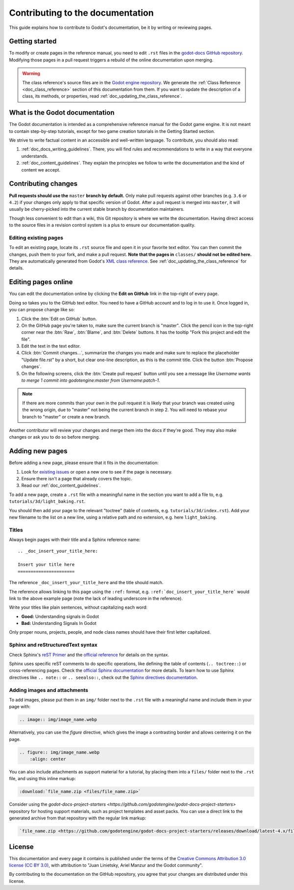 .. _doc_contributing_to_the_documentation:

Contributing to the documentation
=================================

This guide explains how to contribute to Godot's documentation, be it by
writing or reviewing pages.

.. seealso::

   If you want to translate pages or the class reference from English to other
   languages, read :ref:`doc_editor_and_docs_localization`.

Getting started
---------------

To modify or create pages in the reference manual, you need to edit ``.rst``
files in the `godot-docs GitHub repository
<https://github.com/godotengine/godot-docs>`_. Modifying those pages in a pull
request triggers a rebuild of the online documentation upon merging.

.. seealso:: For details on Git usage and the pull request workflow, please
             refer to the :ref:`doc_pr_workflow` page. Most of what it describes
             regarding the main godotengine/godot repository is also valid for
             the docs repository.

.. warning:: The class reference's source files are in the `Godot engine
             repository <https://github.com/godotengine/godot>`_. We generate
             the :ref:`Class Reference <doc_class_reference>` section of this documentation
             from them. If you want to update the description of a class, its
             methods, or properties, read
             :ref:`doc_updating_the_class_reference`.

What is the Godot documentation
-------------------------------

The Godot documentation is intended as a comprehensive reference manual for the
Godot game engine. It is not meant to contain step-by-step tutorials, except for
two game creation tutorials in the Getting Started section.

We strive to write factual content in an accessible and well-written language. To
contribute, you should also read:

1. :ref:`doc_docs_writing_guidelines`. There, you will find rules and
   recommendations to write in a way that everyone understands.
2. :ref:`doc_content_guidelines`. They explain the principles we follow to write the
   documentation and the kind of content we accept.

Contributing changes
--------------------

**Pull requests should use the** ``master`` **branch by default.** Only make pull
requests against other branches (e.g. ``3.6`` or ``4.2``) if your changes only
apply to that specific version of Godot. After a pull request is merged into
``master``, it will usually be cherry-picked into the current stable branch by
documentation maintainers.

Though less convenient to edit than a wiki, this Git repository is where we
write the documentation. Having direct access to the source files in a revision
control system is a plus to ensure our documentation quality.

Editing existing pages
~~~~~~~~~~~~~~~~~~~~~~

To edit an existing page, locate its ``.rst`` source file and open it in your
favorite text editor. You can then commit the changes, push them to your fork,
and make a pull request. **Note that the pages in** ``classes/`` **should not be
edited here.** They are automatically generated from Godot's `XML class
reference <https://github.com/godotengine/godot/tree/master/doc/classes>`__.
See :ref:`doc_updating_the_class_reference` for details.

.. seealso:: To build the manual and test changes on your computer, see
             :ref:`doc_building_the_manual`.

Editing pages online
--------------------

You can edit the documentation online by clicking the **Edit on GitHub** link in
the top-right of every page.

Doing so takes you to the GitHub text editor. You need to have a GitHub account
and to log in to use it. Once logged in, you can propose change like so:

1. Click the :btn:`Edit on GitHub` button.

2. On the GitHub page you're taken to, make sure the current branch is "master".
   Click the pencil icon in the top-right corner
   near the :btn:`Raw`, :btn:`Blame`, and :btn:`Delete` buttons.
   It has the tooltip "Fork this project and edit the file".

3. Edit the text in the text editor.

4. Click :btn:`Commit changes...`, summarize the changes you made
   and make sure to replace the placeholder "Update file.rst" by a short,
   but clear one-line description, as this is the commit title.
   Click the button :btn:`Propose changes`.

5. On the following screens, click the :btn:`Create pull request` button until you
   see a message like *Username wants to merge 1 commit into godotengine:master
   from Username:patch-1*.

.. note::

   If there are more commits than your own in the pull request
   it is likely that your branch was created using the wrong origin,
   due to "master" not being the current branch in step 2.
   You will need to rebase your branch to "master" or create a new branch.

Another contributor will review your changes and merge them into the docs if
they're good. They may also make changes or ask you to do so before merging.

Adding new pages
----------------

Before adding a new page, please ensure that it fits in the documentation:

1. Look for `existing issues
   <https://github.com/godotengine/godot-docs/issues>`_ or open a new one to see
   if the page is necessary.
2. Ensure there isn't a page that already covers the topic.
3. Read our :ref:`doc_content_guidelines`.

To add a new page, create a ``.rst`` file with a meaningful name in the section you
want to add a file to, e.g. ``tutorials/3d/light_baking.rst``.

You should then add your page to the relevant "toctree" (table of contents,
e.g. ``tutorials/3d/index.rst``). Add your new filename to the list on a new
line, using a relative path and no extension, e.g. here ``light_baking``.

Titles
~~~~~~

Always begin pages with their title and a Sphinx reference name:

::

    .. _doc_insert_your_title_here:

    Insert your title here
    ======================

The reference ``_doc_insert_your_title_here`` and the title should match.

The reference allows linking to this page using the ``:ref:`` format, e.g.
``:ref:`doc_insert_your_title_here``` would link to the above example page (note
the lack of leading underscore in the reference).

Write your titles like plain sentences, without capitalizing each word:

-  **Good:** Understanding signals in Godot
-  **Bad:** Understanding Signals In Godot

Only proper nouns, projects, people, and node class names should have their
first letter capitalized.

Sphinx and reStructuredText syntax
~~~~~~~~~~~~~~~~~~~~~~~~~~~~~~~~~~

Check Sphinx's `reST Primer <https://www.sphinx-doc.org/en/stable/rest.html>`__
and the `official reference <https://docutils.sourceforge.net/rst.html>`__ for
details on the syntax.

Sphinx uses specific reST comments to do specific operations, like defining the
table of contents (``.. toctree::``) or cross-referencing pages. Check the
`official Sphinx documentation
<https://www.sphinx-doc.org/en/stable/index.html>`__ for more details. To learn
how to use Sphinx directives like ``.. note::`` or ``.. seealso::``, check out
the `Sphinx directives documentation
<https://www.sphinx-doc.org/en/master/usage/restructuredtext/directives.html>`__.

Adding images and attachments
~~~~~~~~~~~~~~~~~~~~~~~~~~~~~

To add images, please put them in an ``img/`` folder next to the ``.rst`` file with
a meaningful name and include them in your page with:

.. code:: rst

   .. image:: img/image_name.webp

Alternatively, you can use the `figure` directive, which gives the image a contrasting
border and allows centering it on the page.

.. code:: rst

    .. figure:: img/image_name.webp
        :align: center

You can also include attachments as support material for a tutorial, by placing them
into a ``files/`` folder next to the ``.rst`` file, and using this inline markup:

.. code:: rst

   :download:`file_name.zip <files/file_name.zip>`

Consider using the `godot-docs-project-starters <https://github.com/godotengine/godot-docs-project-starters>`
repository for hosting support materials, such as project templates and asset packs.
You can use a direct link to the generated archive from that repository with the regular
link markup:

.. code:: rst

   `file_name.zip <https://github.com/godotengine/godot-docs-project-starters/releases/download/latest-4.x/file_name.zip>`_


License
-------

This documentation and every page it contains is published under the terms of
the `Creative Commons Attribution 3.0 license (CC BY 3.0)
<https://creativecommons.org/licenses/by/3.0/>`_, with attribution to "Juan
Linietsky, Ariel Manzur and the Godot community".

By contributing to the documentation on the GitHub repository, you agree that
your changes are distributed under this license.
